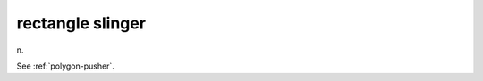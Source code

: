 .. _rectangle-slinger:

============================================================
rectangle slinger
============================================================

n\.

See :ref:`polygon-pusher`\.

